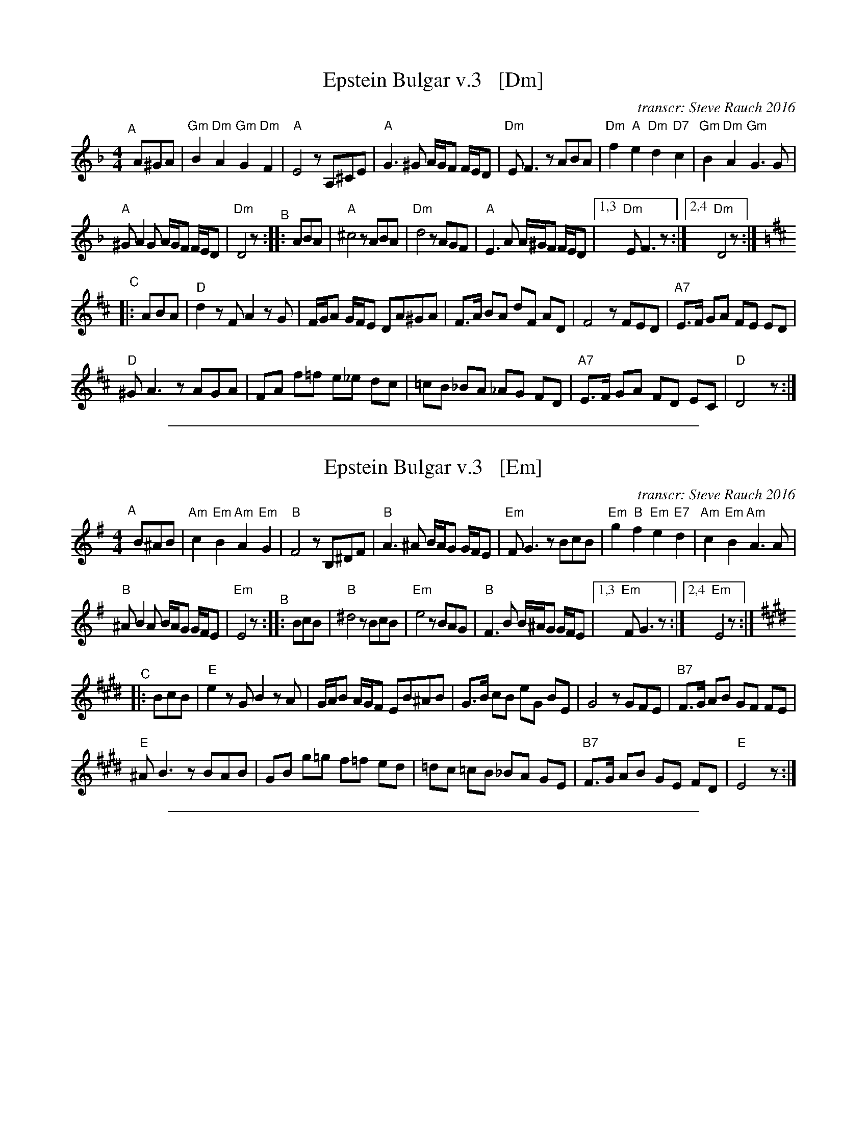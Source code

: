 % %continueall
%%musicspace 5


X: 1
T: Epstein Bulgar v.3   [Dm]
R: bulgar, freylach
Z: John Chambers <jc:trillian.mit.edu>
O: transcr: Steve Rauch 2016
S: Steve Rauch 2016-12
M: 4/4
L: 1/8
K: Dm
"^A"[|] A^GA |\
"Gm"B2 "Dm"A2 "Gm"G2 "Dm"F2 | "A"E4 zA,^CE |\
"A"G3 ^G A/G/F F/E/D | "Dm"EF3 zABA |\
"Dm"f2 "A"e2 "Dm"d2 "D7"c2 | "Gm"B2 "Dm"A2 "Gm"G3 G |
"A"^GA2G A/G/F F/E/D | "Dm"D4 z "^B":: ABA |\
"A"^c4 zABA | "Dm"d4 zAGF |\
"A"E3A A/^G/F F/E/D |1,3 "Dm"EF3 z :|2,4 "Dm"D4 z :|[K:=B]
[K:D] "^C"|: ABA |\
"D"d2 zF A2 zG | F/G/A G/F/E DA^GA |\
F>A BA dF AD | F4 zFED | "A7"E>F GA FE ED |
"D"^GA3 zAGA | FA f=f e_e dc |\
=cB _BA _AG FD | "A7"E>F GA FD EC | "D"D4 z :|

%%sep 1 1 500


X: 2
T: Epstein Bulgar v.3   [Em]
R: bulgar, freylach
Z: John Chambers <jc:trillian.mit.edu>
O: transcr: Steve Rauch 2016
S: Steve Rauch 2016-12
M: 4/4
L: 1/8
K: Em
"^A"[|] B^AB |\
"Am"c2 "Em"B2 "Am"A2 "Em"G2 | "B"F4 zB,^DF |\
"B"A3 ^A B/A/G G/F/E | "Em"FG3 zBcB |\
"Em"g2 "B"f2 "Em"e2 "E7"d2 | "Am"c2 "Em"B2 "Am"A3 A |
"B"^AB2A B/A/G G/F/E | "Em"E4 z "^B":: BcB |\
"B"^d4 zBcB | "Em"e4 zBAG |\
"B"F3B B/^A/G G/F/E |1,3 "Em"FG3 z :|2,4 "Em"E4 z :| [K:E]
"^C"|: BcB |\
"E"e2 zG B2 zA | G/A/B A/G/F EB^AB |\
G>B cB eG BE | G4 zGFE | "B7"F>G AB GF FE |
"E"^AB3 zBAB | GB g=g f=f ed |\
=dc =cB _BA GE | "B7"F>G AB GE FD | "E"E4 z :|

%%sep 1 1 500


X: 3
T: Epstein Bulgar v.3   [Gm]
R: bulgar, freylach
Z: John Chambers <jc:trillian.mit.edu>
O: transcr: Steve Rauch 2016
S: Steve Rauch 2016-12
M: 4/4
L: 1/8
K: Gm
"^A"[|] d^cd |\
"Cm"e2 "Gm"d2 "Cm"c2 "Gm"B2 | "D"A4 zD=FA |\
"D"c3 ^c d/c/B B/A/G | "Gm"AB3 zded |\
"Gm"b2 "D"a2 "Gm"g2 "G7"f2 | "Cm"e2 "Gm"d2 "Cm"c3 c |
"D"^cd2c d/c/B B/A/G | "Gm"G4 z "^B":: ded |\
"D"=f4 zded | "Gm"g4 zdcB | "D"A3d d/^c/B B/A/G |\
[1,3 "Gm"AB3 z :|2,4 "Gm"G4 z :| [K:=B=e=A]
[K:G]\
"^C"|: ded |\
"G"g2 zB d2 zc | B/c/d c/B/A Gd^cd |\
B>d ed gB dG | B4 zBAG | "D7"A>B cd BA AG |
"G"^cd3 zdcd | Bd b_b a_a gf |\
=fe _ed _dc BG | "D7"A>B cd BG AF | "G"G4 z :|

%%sep 1 1 500


X: 4
T: Epstein Bulgar v.3   [Am]
R: bulgar, freylach
Z: John Chambers <jc:trillian.mit.edu>
O: transcr: Steve Rauch 2016
S: Steve Rauch 2016-12
M: 4/4
L: 1/8
K: Am
"^A"[|] e^de |\
"Dm"f2 "Am"e2 "Dm"d2 "Am"c2 | "E"B4 zE^GB |\
"E"d3 ^d e/d/c c/B/A | "Am"Bc3 zefe |\
"Am"c'2 "E"b2 "Am"a2 "A7"g2 | "Dm"f2 "Am"e2 "Dm"d3 d |
"E"^de2d e/d/c c/B/A | "Am"A4 z "^B":: efe |\
"E"^g4 zefe | "Am"a4 zedc |\
"E"B3e e/^d/c c/B/A |1,3 "Am"Bc3 z :|2,4 "Am"A4 z :| [K:A]
"^C"|: efe |\
"A"a2 zc e2 zd | c/d/e d/c/B Ae^de |\
c>e fe ac eA | c4 zcBA | "E7"B>c de cB BA |
"A"^de3 zede | ce c'=c' b_b ag |\
=gf =fe _ed cA | "E7"B>c de cA BG | "A"A4 z :|

